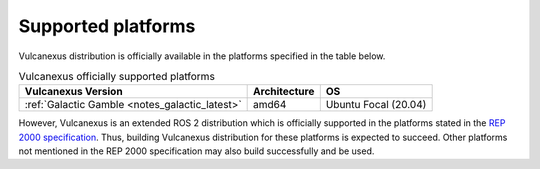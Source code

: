 .. _platforms:

Supported platforms
===================

Vulcanexus distribution is officially available in the platforms specified in the table below.

.. list-table:: Vulcanexus officially supported platforms
    :header-rows: 1

    * - Vulcanexus Version
      - Architecture
      - OS
    * - :ref:`Galactic Gamble <notes_galactic_latest>`
      - amd64
      - Ubuntu Focal (20.04)

However, Vulcanexus is an extended ROS 2 distribution which is officially supported in the platforms stated in the `REP 2000 specification <https://www.ros.org/reps/rep-2000.html>`_.
Thus, building Vulcanexus distribution for these platforms is expected to succeed.
Other platforms not mentioned in the REP 2000 specification may also build successfully and be used.
